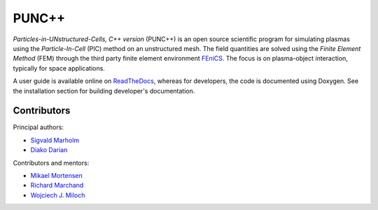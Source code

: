 PUNC++
======

.. image:: https://readthedocs.org/projects/punc/badge/?version=latest
    :target: https://punc.readthedocs.io/en/latest/?badge=latest
    :alt: Documentation Status

*Particles-in-UNstructured-Cells, C++ version* (PUNC++) is an open source scientific program for simulating plasmas using the *Particle-In-Cell* (PIC) method on an unstructured mesh. The field quantities are solved using the *Finite Element Method* (FEM) through the third party finite element environment FEniCS_. The focus is on plasma-object interaction, typically for space applications.

A user guide is available online on ReadTheDocs_, whereas for developers, the code is documented using Doxygen. See the installation section for building developer's documentation. 

.. image:: punc++.gif

.. _FEniCS: https://fenicsproject.org
.. _ReadTheDocs: http://punc.readthedocs.io

Contributors
------------

Principal authors:

- `Sigvald Marholm`_
- `Diako Darian`_

Contributors and mentors:

- `Mikael Mortensen`_
- `Richard Marchand`_
- `Wojciech J. Miloch`_

.. _`Sigvald Marholm`: mailto:sigvald@marebakken.com
.. _`Diako Darian`: mailto:diakod@math.uio.no
.. _`Mikael Mortensen`: mailto:mikael.mortensen@gmail.com
.. _`Richard Marchand`: mailto:rmarchan@ualberta.ca
.. _`Wojciech J. Miloch`: mailto:w.j.miloch@fys.uio.no
